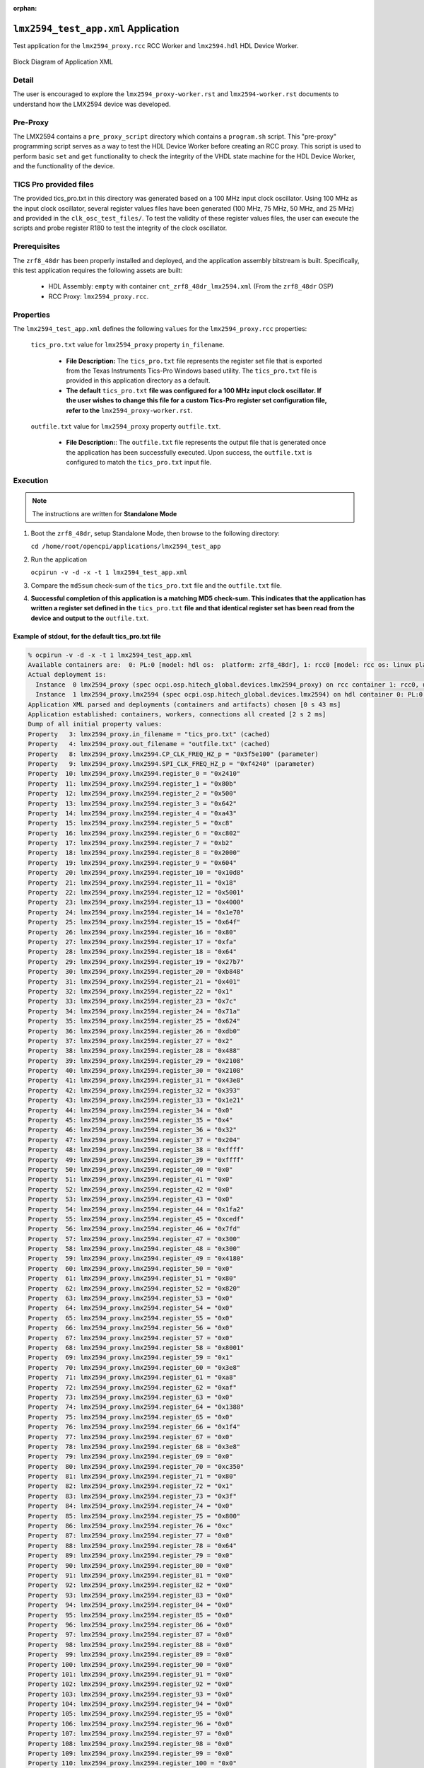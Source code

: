 .. lmx2594_test_app application

.. This file is protected by Copyright. Please refer to the COPYRIGHT file
   distributed with this source distribution.

   This file is part of OpenCPI <http://www.opencpi.org>

   OpenCPI is free software: you can redistribute it and/or modify it under the
   terms of the GNU Lesser General Public License as published by the Free
   Software Foundation, either version 3 of the License, or (at your option) any
   later version.

   OpenCPI is distributed in the hope that it will be useful, but WITHOUT ANY
   WARRANTY; without even the implied warranty of MERCHANTABILITY or FITNESS FOR
   A PARTICULAR PURPOSE. See the GNU Lesser General Public License for
   more details.

   You should have received a copy of the GNU Lesser General Public License
   along with this program. If not, see <http://www.gnu.org/licenses/>.

..

:orphan:

.. _lmx2594_test_app:

``lmx2594_test_app.xml`` Application
====================================

Test application for the ``lmx2594_proxy.rcc`` RCC Worker and ``lmx2594.hdl`` HDL Device Worker.

.. _application_diagram:

.. figure:: lmx2594_test_app.svg
   :alt: alt text
   :align: center

   Block Diagram of Application XML

Detail
------

The user is encouraged to explore the ``lmx2594_proxy-worker.rst`` and ``lmx2594-worker.rst`` documents to understand how the LMX2594 device was developed.

Pre-Proxy
---------

The LMX2594 contains a ``pre_proxy_script`` directory which contains a ``program.sh`` script. This "pre-proxy" programming script serves as a way to test the HDL Device Worker before creating an RCC proxy. This script is used to perform basic ``set`` and ``get`` functionality to check the integrity of the VHDL state machine for the HDL Device Worker, and the functionality of the device.

TICS Pro provided files
-----------------------

The provided tics_pro.txt in this directory was generated based on a 100 MHz input clock oscillator. Using 100 MHz as the input clock oscillator, several register values files have been generated (100 MHz, 75 MHz, 50 MHz, and 25 MHz) and provided in the ``clk_osc_test_files/``. To test the validity of these register values files, the user can execute the scripts and probe register R180 to test the integrity of the clock oscillator.

Prerequisites
-------------

The ``zrf8_48dr`` has been properly installed and deployed, and the application assembly bitstream is built. Specifically, this test application requires the following assets are built:

   * HDL Assembly: ``empty`` with container ``cnt_zrf8_48dr_lmx2594.xml`` (From the ``zrf8_48dr`` OSP)
   * RCC Proxy: ``lmx2594_proxy.rcc``.

Properties
----------

The ``lmx2594_test_app.xml`` defines the following ``values`` for the ``lmx2594_proxy.rcc`` properties:

   ``tics_pro.txt`` value for ``lmx2594_proxy`` property ``in_filename``.

      - **File Description:** The ``tics_pro.txt`` file represents the register set file that is exported from the Texas Instruments Tics-Pro Windows based utility. The ``tics_pro.txt`` file is provided in this application directory as a default.

      - **The default** ``tics_pro.txt`` **file was configured for a 100 MHz input clock oscillator. If the user wishes to change this file for a custom Tics-Pro register set configuration file, refer to the** ``lmx2594_proxy-worker.rst``.

   ``outfile.txt`` value for ``lmx2594_proxy`` property ``outfile.txt``.

      - **File Description:**: The ``outfile.txt`` file represents the output file that is generated once the application has been successfully executed. Upon success, the ``outfile.txt`` is configured to match the ``tics_pro.txt`` input file.

Execution
---------

.. note::

   The instructions are written for **Standalone Mode**

..

#. Boot the ``zrf8_48dr``, setup Standalone Mode, then browse to the following directory:

   ``cd /home/root/opencpi/applications/lmx2594_test_app``

#. Run the application

   ``ocpirun -v -d -x -t 1 lmx2594_test_app.xml``

#. Compare the ``md5sum`` check-sum of the ``tics_pro.txt`` file and the ``outfile.txt`` file.

#. **Successful completion of this application is a matching MD5 check-sum. This indicates that the application has written a register set defined in the** ``tics_pro.txt`` **file and that identical register set has been read from the device and output to the** ``outfile.txt``.

Example of stdout, for the default tics_pro.txt file
^^^^^^^^^^^^^^^^^^^^^^^^^^^^^^^^^^^^^^^^^^^^^^^^^^^^

.. code-block::

   % ocpirun -v -d -x -t 1 lmx2594_test_app.xml
   Available containers are:  0: PL:0 [model: hdl os:  platform: zrf8_48dr], 1: rcc0 [model: rcc os: linux platform: xilinx21_1_aarch64]
   Actual deployment is:
     Instance  0 lmx2594_proxy (spec ocpi.osp.hitech_global.devices.lmx2594_proxy) on rcc container 1: rcc0, using lmx2594_proxy in /media/sd-mmcblk0p1/opencpi/xilinx21_1_aarch64/artifacts/lmx2594_proxy.so dated Thu Mar 15 10:51:46 2018
     Instance  1 lmx2594_proxy.lmx2594 (spec ocpi.osp.hitech_global.devices.lmx2594) on hdl container 0: PL:0, using lmx2594/c/lmx2594 in /media/sd-mmcblk0p1/opencpi/artifacts/empty_zrf8_48dr_base_cnt_zrf8_48dr_lmx2594.bitz dated Thu Mar 15 10:50:14 2018
   Application XML parsed and deployments (containers and artifacts) chosen [0 s 43 ms]
   Application established: containers, workers, connections all created [2 s 2 ms]
   Dump of all initial property values:
   Property   3: lmx2594_proxy.in_filename = "tics_pro.txt" (cached)
   Property   4: lmx2594_proxy.out_filename = "outfile.txt" (cached)
   Property   8: lmx2594_proxy.lmx2594.CP_CLK_FREQ_HZ_p = "0x5f5e100" (parameter)
   Property   9: lmx2594_proxy.lmx2594.SPI_CLK_FREQ_HZ_p = "0xf4240" (parameter)
   Property  10: lmx2594_proxy.lmx2594.register_0 = "0x2410"
   Property  11: lmx2594_proxy.lmx2594.register_1 = "0x80b"
   Property  12: lmx2594_proxy.lmx2594.register_2 = "0x500"
   Property  13: lmx2594_proxy.lmx2594.register_3 = "0x642"
   Property  14: lmx2594_proxy.lmx2594.register_4 = "0xa43"
   Property  15: lmx2594_proxy.lmx2594.register_5 = "0xc8"
   Property  16: lmx2594_proxy.lmx2594.register_6 = "0xc802"
   Property  17: lmx2594_proxy.lmx2594.register_7 = "0xb2"
   Property  18: lmx2594_proxy.lmx2594.register_8 = "0x2000"
   Property  19: lmx2594_proxy.lmx2594.register_9 = "0x604"
   Property  20: lmx2594_proxy.lmx2594.register_10 = "0x10d8"
   Property  21: lmx2594_proxy.lmx2594.register_11 = "0x18"
   Property  22: lmx2594_proxy.lmx2594.register_12 = "0x5001"
   Property  23: lmx2594_proxy.lmx2594.register_13 = "0x4000"
   Property  24: lmx2594_proxy.lmx2594.register_14 = "0x1e70"
   Property  25: lmx2594_proxy.lmx2594.register_15 = "0x64f"
   Property  26: lmx2594_proxy.lmx2594.register_16 = "0x80"
   Property  27: lmx2594_proxy.lmx2594.register_17 = "0xfa"
   Property  28: lmx2594_proxy.lmx2594.register_18 = "0x64"
   Property  29: lmx2594_proxy.lmx2594.register_19 = "0x27b7"
   Property  30: lmx2594_proxy.lmx2594.register_20 = "0xb848"
   Property  31: lmx2594_proxy.lmx2594.register_21 = "0x401"
   Property  32: lmx2594_proxy.lmx2594.register_22 = "0x1"
   Property  33: lmx2594_proxy.lmx2594.register_23 = "0x7c"
   Property  34: lmx2594_proxy.lmx2594.register_24 = "0x71a"
   Property  35: lmx2594_proxy.lmx2594.register_25 = "0x624"
   Property  36: lmx2594_proxy.lmx2594.register_26 = "0xdb0"
   Property  37: lmx2594_proxy.lmx2594.register_27 = "0x2"
   Property  38: lmx2594_proxy.lmx2594.register_28 = "0x488"
   Property  39: lmx2594_proxy.lmx2594.register_29 = "0x2108"
   Property  40: lmx2594_proxy.lmx2594.register_30 = "0x2108"
   Property  41: lmx2594_proxy.lmx2594.register_31 = "0x43e8"
   Property  42: lmx2594_proxy.lmx2594.register_32 = "0x393"
   Property  43: lmx2594_proxy.lmx2594.register_33 = "0x1e21"
   Property  44: lmx2594_proxy.lmx2594.register_34 = "0x0"
   Property  45: lmx2594_proxy.lmx2594.register_35 = "0x4"
   Property  46: lmx2594_proxy.lmx2594.register_36 = "0x32"
   Property  47: lmx2594_proxy.lmx2594.register_37 = "0x204"
   Property  48: lmx2594_proxy.lmx2594.register_38 = "0xffff"
   Property  49: lmx2594_proxy.lmx2594.register_39 = "0xffff"
   Property  50: lmx2594_proxy.lmx2594.register_40 = "0x0"
   Property  51: lmx2594_proxy.lmx2594.register_41 = "0x0"
   Property  52: lmx2594_proxy.lmx2594.register_42 = "0x0"
   Property  53: lmx2594_proxy.lmx2594.register_43 = "0x0"
   Property  54: lmx2594_proxy.lmx2594.register_44 = "0x1fa2"
   Property  55: lmx2594_proxy.lmx2594.register_45 = "0xcedf"
   Property  56: lmx2594_proxy.lmx2594.register_46 = "0x7fd"
   Property  57: lmx2594_proxy.lmx2594.register_47 = "0x300"
   Property  58: lmx2594_proxy.lmx2594.register_48 = "0x300"
   Property  59: lmx2594_proxy.lmx2594.register_49 = "0x4180"
   Property  60: lmx2594_proxy.lmx2594.register_50 = "0x0"
   Property  61: lmx2594_proxy.lmx2594.register_51 = "0x80"
   Property  62: lmx2594_proxy.lmx2594.register_52 = "0x820"
   Property  63: lmx2594_proxy.lmx2594.register_53 = "0x0"
   Property  64: lmx2594_proxy.lmx2594.register_54 = "0x0"
   Property  65: lmx2594_proxy.lmx2594.register_55 = "0x0"
   Property  66: lmx2594_proxy.lmx2594.register_56 = "0x0"
   Property  67: lmx2594_proxy.lmx2594.register_57 = "0x0"
   Property  68: lmx2594_proxy.lmx2594.register_58 = "0x8001"
   Property  69: lmx2594_proxy.lmx2594.register_59 = "0x1"
   Property  70: lmx2594_proxy.lmx2594.register_60 = "0x3e8"
   Property  71: lmx2594_proxy.lmx2594.register_61 = "0xa8"
   Property  72: lmx2594_proxy.lmx2594.register_62 = "0xaf"
   Property  73: lmx2594_proxy.lmx2594.register_63 = "0x0"
   Property  74: lmx2594_proxy.lmx2594.register_64 = "0x1388"
   Property  75: lmx2594_proxy.lmx2594.register_65 = "0x0"
   Property  76: lmx2594_proxy.lmx2594.register_66 = "0x1f4"
   Property  77: lmx2594_proxy.lmx2594.register_67 = "0x0"
   Property  78: lmx2594_proxy.lmx2594.register_68 = "0x3e8"
   Property  79: lmx2594_proxy.lmx2594.register_69 = "0x0"
   Property  80: lmx2594_proxy.lmx2594.register_70 = "0xc350"
   Property  81: lmx2594_proxy.lmx2594.register_71 = "0x80"
   Property  82: lmx2594_proxy.lmx2594.register_72 = "0x1"
   Property  83: lmx2594_proxy.lmx2594.register_73 = "0x3f"
   Property  84: lmx2594_proxy.lmx2594.register_74 = "0x0"
   Property  85: lmx2594_proxy.lmx2594.register_75 = "0x800"
   Property  86: lmx2594_proxy.lmx2594.register_76 = "0xc"
   Property  87: lmx2594_proxy.lmx2594.register_77 = "0x0"
   Property  88: lmx2594_proxy.lmx2594.register_78 = "0x64"
   Property  89: lmx2594_proxy.lmx2594.register_79 = "0x0"
   Property  90: lmx2594_proxy.lmx2594.register_80 = "0x0"
   Property  91: lmx2594_proxy.lmx2594.register_81 = "0x0"
   Property  92: lmx2594_proxy.lmx2594.register_82 = "0x0"
   Property  93: lmx2594_proxy.lmx2594.register_83 = "0x0"
   Property  94: lmx2594_proxy.lmx2594.register_84 = "0x0"
   Property  95: lmx2594_proxy.lmx2594.register_85 = "0x0"
   Property  96: lmx2594_proxy.lmx2594.register_86 = "0x0"
   Property  97: lmx2594_proxy.lmx2594.register_87 = "0x0"
   Property  98: lmx2594_proxy.lmx2594.register_88 = "0x0"
   Property  99: lmx2594_proxy.lmx2594.register_89 = "0x0"
   Property 100: lmx2594_proxy.lmx2594.register_90 = "0x0"
   Property 101: lmx2594_proxy.lmx2594.register_91 = "0x0"
   Property 102: lmx2594_proxy.lmx2594.register_92 = "0x0"
   Property 103: lmx2594_proxy.lmx2594.register_93 = "0x0"
   Property 104: lmx2594_proxy.lmx2594.register_94 = "0x0"
   Property 105: lmx2594_proxy.lmx2594.register_95 = "0x0"
   Property 106: lmx2594_proxy.lmx2594.register_96 = "0x0"
   Property 107: lmx2594_proxy.lmx2594.register_97 = "0x0"
   Property 108: lmx2594_proxy.lmx2594.register_98 = "0x0"
   Property 109: lmx2594_proxy.lmx2594.register_99 = "0x0"
   Property 110: lmx2594_proxy.lmx2594.register_100 = "0x0"
   Property 111: lmx2594_proxy.lmx2594.register_101 = "0x0"
   Property 112: lmx2594_proxy.lmx2594.register_102 = "0x0"
   Property 113: lmx2594_proxy.lmx2594.register_103 = "0x0"
   Property 114: lmx2594_proxy.lmx2594.register_104 = "0x0"
   Property 115: lmx2594_proxy.lmx2594.register_105 = "0x4440"
   Property 116: lmx2594_proxy.lmx2594.register_106 = "0x7"
   Property 117: lmx2594_proxy.lmx2594.register_107 = "0x8801"
   Property 118: lmx2594_proxy.lmx2594.register_108 = "0xf2"
   Property 119: lmx2594_proxy.lmx2594.register_109 = "0x9800"
   Property 120: lmx2594_proxy.lmx2594.register_110 = "0x708"
   Property 121: lmx2594_proxy.lmx2594.register_111 = "0xb7"
   Property 122: lmx2594_proxy.lmx2594.register_112 = "0xfa"
   Application started/running [1 s 5 ms]
    [1 s 5 ms]
   Dump of all final property values:
   Property   3: lmx2594_proxy.in_filename = "tics_pro.txt" (cached)
   Property   4: lmx2594_proxy.out_filename = "outfile.txt" (cached)
   Property  10: lmx2594_proxy.lmx2594.register_0 = "0x2510"
   Property  11: lmx2594_proxy.lmx2594.register_1 = "0x808"
   Property  12: lmx2594_proxy.lmx2594.register_2 = "0x500"
   Property  13: lmx2594_proxy.lmx2594.register_3 = "0x642"
   Property  14: lmx2594_proxy.lmx2594.register_4 = "0xa43"
   Property  15: lmx2594_proxy.lmx2594.register_5 = "0xc8"
   Property  16: lmx2594_proxy.lmx2594.register_6 = "0xc802"
   Property  17: lmx2594_proxy.lmx2594.register_7 = "0x40b2"
   Property  18: lmx2594_proxy.lmx2594.register_8 = "0x2000"
   Property  19: lmx2594_proxy.lmx2594.register_9 = "0x1604"
   Property  20: lmx2594_proxy.lmx2594.register_10 = "0x10d8"
   Property  21: lmx2594_proxy.lmx2594.register_11 = "0x18"
   Property  22: lmx2594_proxy.lmx2594.register_12 = "0x5001"
   Property  23: lmx2594_proxy.lmx2594.register_13 = "0x4000"
   Property  24: lmx2594_proxy.lmx2594.register_14 = "0x1e70"
   Property  25: lmx2594_proxy.lmx2594.register_15 = "0x64f"
   Property  26: lmx2594_proxy.lmx2594.register_16 = "0x80"
   Property  27: lmx2594_proxy.lmx2594.register_17 = "0x12c"
   Property  28: lmx2594_proxy.lmx2594.register_18 = "0x64"
   Property  29: lmx2594_proxy.lmx2594.register_19 = "0x27b7"
   Property  30: lmx2594_proxy.lmx2594.register_20 = "0xe048"
   Property  31: lmx2594_proxy.lmx2594.register_21 = "0x401"
   Property  32: lmx2594_proxy.lmx2594.register_22 = "0x1"
   Property  33: lmx2594_proxy.lmx2594.register_23 = "0x7c"
   Property  34: lmx2594_proxy.lmx2594.register_24 = "0x71a"
   Property  35: lmx2594_proxy.lmx2594.register_25 = "0xc2b"
   Property  36: lmx2594_proxy.lmx2594.register_26 = "0xdb0"
   Property  37: lmx2594_proxy.lmx2594.register_27 = "0x2"
   Property  38: lmx2594_proxy.lmx2594.register_28 = "0x488"
   Property  39: lmx2594_proxy.lmx2594.register_29 = "0x318c"
   Property  40: lmx2594_proxy.lmx2594.register_30 = "0x318c"
   Property  41: lmx2594_proxy.lmx2594.register_31 = "0x43ec"
   Property  42: lmx2594_proxy.lmx2594.register_32 = "0x393"
   Property  43: lmx2594_proxy.lmx2594.register_33 = "0x1e21"
   Property  44: lmx2594_proxy.lmx2594.register_34 = "0x0"
   Property  45: lmx2594_proxy.lmx2594.register_35 = "0x4"
   Property  46: lmx2594_proxy.lmx2594.register_36 = "0x46"
   Property  47: lmx2594_proxy.lmx2594.register_37 = "0x404"
   Property  48: lmx2594_proxy.lmx2594.register_38 = "0x0"
   Property  49: lmx2594_proxy.lmx2594.register_39 = "0x3e8"
   Property  50: lmx2594_proxy.lmx2594.register_40 = "0x0"
   Property  51: lmx2594_proxy.lmx2594.register_41 = "0x0"
   Property  52: lmx2594_proxy.lmx2594.register_42 = "0x0"
   Property  53: lmx2594_proxy.lmx2594.register_43 = "0x0"
   Property  54: lmx2594_proxy.lmx2594.register_44 = "0x1fa3"
   Property  55: lmx2594_proxy.lmx2594.register_45 = "0xc0df"
   Property  56: lmx2594_proxy.lmx2594.register_46 = "0x7fc"
   Property  57: lmx2594_proxy.lmx2594.register_47 = "0x300"
   Property  58: lmx2594_proxy.lmx2594.register_48 = "0x300"
   Property  59: lmx2594_proxy.lmx2594.register_49 = "0x4180"
   Property  60: lmx2594_proxy.lmx2594.register_50 = "0x0"
   Property  61: lmx2594_proxy.lmx2594.register_51 = "0x80"
   Property  62: lmx2594_proxy.lmx2594.register_52 = "0x820"
   Property  63: lmx2594_proxy.lmx2594.register_53 = "0x0"
   Property  64: lmx2594_proxy.lmx2594.register_54 = "0x0"
   Property  65: lmx2594_proxy.lmx2594.register_55 = "0x0"
   Property  66: lmx2594_proxy.lmx2594.register_56 = "0x0"
   Property  67: lmx2594_proxy.lmx2594.register_57 = "0x20"
   Property  68: lmx2594_proxy.lmx2594.register_58 = "0x9001"
   Property  69: lmx2594_proxy.lmx2594.register_59 = "0x1"
   Property  70: lmx2594_proxy.lmx2594.register_60 = "0x0"
   Property  71: lmx2594_proxy.lmx2594.register_61 = "0xa8"
   Property  72: lmx2594_proxy.lmx2594.register_62 = "0x322"
   Property  73: lmx2594_proxy.lmx2594.register_63 = "0x0"
   Property  74: lmx2594_proxy.lmx2594.register_64 = "0x1388"
   Property  75: lmx2594_proxy.lmx2594.register_65 = "0x0"
   Property  76: lmx2594_proxy.lmx2594.register_66 = "0x1f4"
   Property  77: lmx2594_proxy.lmx2594.register_67 = "0x0"
   Property  78: lmx2594_proxy.lmx2594.register_68 = "0x3e8"
   Property  79: lmx2594_proxy.lmx2594.register_69 = "0x0"
   Property  80: lmx2594_proxy.lmx2594.register_70 = "0xc350"
   Property  81: lmx2594_proxy.lmx2594.register_71 = "0x81"
   Property  82: lmx2594_proxy.lmx2594.register_72 = "0x1"
   Property  83: lmx2594_proxy.lmx2594.register_73 = "0x3f"
   Property  84: lmx2594_proxy.lmx2594.register_74 = "0x0"
   Property  85: lmx2594_proxy.lmx2594.register_75 = "0x800"
   Property  86: lmx2594_proxy.lmx2594.register_76 = "0xc"
   Property  87: lmx2594_proxy.lmx2594.register_77 = "0x0"
   Property  88: lmx2594_proxy.lmx2594.register_78 = "0x3"
   Property  89: lmx2594_proxy.lmx2594.register_79 = "0x0"
   Property  90: lmx2594_proxy.lmx2594.register_80 = "0x0"
   Property  91: lmx2594_proxy.lmx2594.register_81 = "0x0"
   Property  92: lmx2594_proxy.lmx2594.register_82 = "0x0"
   Property  93: lmx2594_proxy.lmx2594.register_83 = "0x0"
   Property  94: lmx2594_proxy.lmx2594.register_84 = "0x0"
   Property  95: lmx2594_proxy.lmx2594.register_85 = "0x0"
   Property  96: lmx2594_proxy.lmx2594.register_86 = "0x0"
   Property  97: lmx2594_proxy.lmx2594.register_87 = "0x0"
   Property  98: lmx2594_proxy.lmx2594.register_88 = "0x0"
   Property  99: lmx2594_proxy.lmx2594.register_89 = "0x0"
   Property 100: lmx2594_proxy.lmx2594.register_90 = "0x0"
   Property 101: lmx2594_proxy.lmx2594.register_91 = "0x0"
   Property 102: lmx2594_proxy.lmx2594.register_92 = "0x0"
   Property 103: lmx2594_proxy.lmx2594.register_93 = "0x0"
   Property 104: lmx2594_proxy.lmx2594.register_94 = "0x0"
   Property 105: lmx2594_proxy.lmx2594.register_95 = "0x0"
   Property 106: lmx2594_proxy.lmx2594.register_96 = "0x0"
   Property 107: lmx2594_proxy.lmx2594.register_97 = "0x888"
   Property 108: lmx2594_proxy.lmx2594.register_98 = "0x0"
   Property 109: lmx2594_proxy.lmx2594.register_99 = "0x0"
   Property 110: lmx2594_proxy.lmx2594.register_100 = "0x0"
   Property 111: lmx2594_proxy.lmx2594.register_101 = "0x11"
   Property 112: lmx2594_proxy.lmx2594.register_102 = "0x0"
   Property 113: lmx2594_proxy.lmx2594.register_103 = "0x0"
   Property 114: lmx2594_proxy.lmx2594.register_104 = "0x0"
   Property 115: lmx2594_proxy.lmx2594.register_105 = "0x21"
   Property 116: lmx2594_proxy.lmx2594.register_106 = "0x0"
   Property 117: lmx2594_proxy.lmx2594.register_107 = "0x8801"
   Property 118: lmx2594_proxy.lmx2594.register_108 = "0xf2"
   Property 119: lmx2594_proxy.lmx2594.register_109 = "0x9800"
   Property 120: lmx2594_proxy.lmx2594.register_110 = "0x708"
   Property 121: lmx2594_proxy.lmx2594.register_111 = "0xb7"
   Property 122: lmx2594_proxy.lmx2594.register_112 = "0x12c"

..
